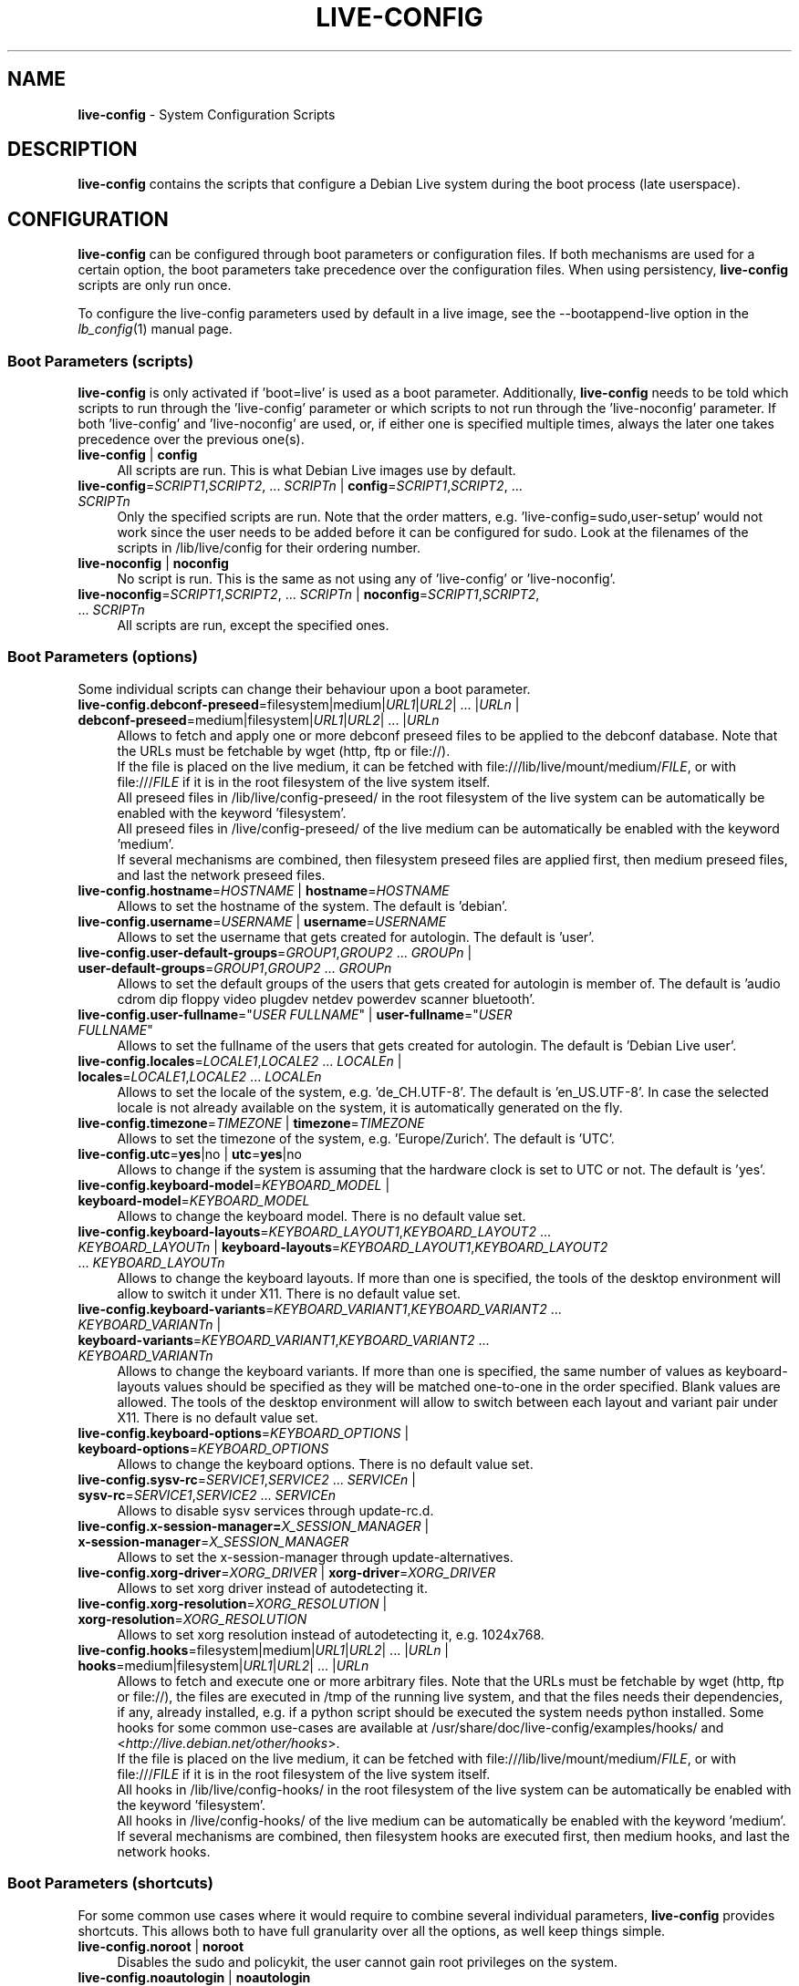 .\" live-config(7) - System Configuration Scripts
.\" Copyright (C) 2006-2012 Daniel Baumann <daniel@debian.org>
.\"
.\" This program comes with ABSOLUTELY NO WARRANTY; for details see COPYING.
.\" This is free software, and you are welcome to redistribute it
.\" under certain conditions; see COPYING for details.
.\"
.\"
.TH LIVE\-CONFIG 7 2012\-11\-07 3.0.9-1 "Debian Live Project"

.SH NAME
\fBlive\-config\fR \- System Configuration Scripts

.SH DESCRIPTION
\fBlive\-config\fR contains the scripts that configure a Debian Live system during the boot process (late userspace).

.SH CONFIGURATION
\fBlive\-config\fR can be configured through boot parameters or configuration files. If both mechanisms are used for a certain option, the boot parameters take precedence over the configuration files. When using persistency, \fBlive\-config\fR scripts are only run once.
.PP
To configure the live\-config parameters used by default in a live image, see the \-\-bootappend\-live option in the \fIlb_config\fR(1) manual page.

.SS Boot Parameters (scripts)
\fBlive\-config\fR is only activated if 'boot=live' is used as a boot parameter. Additionally, \fBlive\-config\fR needs to be told which scripts to run through the 'live\-config' parameter or which scripts to not run through the 'live\-noconfig' parameter. If both 'live\-config' and 'live\-noconfig' are used, or, if either one is specified multiple times, always the later one takes precedence over the previous one(s).

.IP "\fBlive\-config\fR | \fBconfig\fR" 4
All scripts are run. This is what Debian Live images use by default.
.IP "\fBlive\-config\fR=\fISCRIPT1\fR,\fISCRIPT2\fR, ... \fISCRIPTn\fR | \fBconfig\fR=\fISCRIPT1\fR,\fISCRIPT2\fR, ... \fISCRIPTn\fR" 4
Only the specified scripts are run. Note that the order matters, e.g. 'live\-config=sudo,user\-setup' would not work since the user needs to be added before it can be configured for sudo. Look at the filenames of the scripts in /lib/live/config for their ordering number.
.IP "\fBlive\-noconfig\fR | \fBnoconfig\fR" 4
No script is run. This is the same as not using any of 'live\-config' or 'live\-noconfig'.
.IP "\fBlive\-noconfig\fR=\fISCRIPT1\fR,\fISCRIPT2\fR, ... \fISCRIPTn\fR | \fBnoconfig\fR=\fISCRIPT1\fR,\fISCRIPT2\fR, ... \fISCRIPTn\fR" 4
All scripts are run, except the specified ones.

.SS Boot Parameters (options)
Some individual scripts can change their behaviour upon a boot parameter.

.IP "\fBlive\-config.debconf\-preseed\fR=filesystem|medium|\fIURL1\fR|\fIURL2\fR| ... |\fIURLn\fR | \fBdebconf\-preseed\fR=medium|filesystem|\fIURL1\fR|\fIURL2\fR| ... |\fIURLn\fR" 4
Allows to fetch and apply one or more debconf preseed files to be applied to the debconf database. Note that the URLs must be fetchable by wget (http, ftp or file://).
.br
If the file is placed on the live medium, it can be fetched with file:///lib/live/mount/medium/\fIFILE\fR, or with file:///\fIFILE\fR if it is in the root filesystem of the live system itself.
.br
All preseed files in /lib/live/config\-preseed/ in the root filesystem of the live system can be automatically be enabled with the keyword 'filesystem'.
.br
All preseed files in /live/config\-preseed/ of the live medium can be automatically be enabled with the keyword 'medium'.
.br
If several mechanisms are combined, then filesystem preseed files are applied first, then medium preseed files, and last the network preseed files.
.IP "\fBlive\-config.hostname\fR=\fIHOSTNAME\fR | \fBhostname\fR=\fIHOSTNAME\fR" 4
Allows to set the hostname of the system. The default is 'debian'.
.IP "\fBlive\-config.username\fR=\fIUSERNAME\fR | \fBusername\fR=\fIUSERNAME\fR" 4
Allows to set the username that gets created for autologin. The default is 'user'.
.IP "\fBlive\-config.user\-default\-groups\fR=\fIGROUP1\fR,\fIGROUP2\fR ... \fIGROUPn\fR | \fBuser\-default\-groups\fR=\fIGROUP1\fR,\fIGROUP2\fR ... \fIGROUPn\fR" 4
Allows to set the default groups of the users that gets created for autologin is member of. The default is 'audio cdrom dip floppy video plugdev netdev powerdev scanner bluetooth'.
.IP "\fBlive\-config.user\-fullname\fR=""\fIUSER FULLNAME\fR"" | \fBuser\-fullname\fR=""\fIUSER FULLNAME\fR""" 4
Allows to set the fullname of the users that gets created for autologin. The default is 'Debian Live user'.
.IP "\fBlive\-config.locales\fR=\fILOCALE1\fR,\fILOCALE2\fR ... \fILOCALEn\fR | \fBlocales\fR=\fILOCALE1\fR,\fILOCALE2\fR ... \fILOCALEn\fR" 4
Allows to set the locale of the system, e.g. 'de_CH.UTF\-8'. The default is 'en_US.UTF\-8'. In case the selected locale is not already available on the system, it is automatically generated on the fly.
.IP "\fBlive\-config.timezone\fR=\fITIMEZONE\fR | \fBtimezone\fR=\fITIMEZONE\fR" 4
Allows to set the timezone of the system, e.g. 'Europe/Zurich'. The default is 'UTC'.
.IP "\fBlive\-config.utc\fR=\fByes\fR|no | \fButc\fR=\fByes\fR|no" 4
Allows to change if the system is assuming that the hardware clock is set to UTC or not. The default is 'yes'.
.IP "\fBlive\-config.keyboard\-model\fR=\fIKEYBOARD_MODEL\fR | \fBkeyboard\-model\fR=\fIKEYBOARD_MODEL\fR" 4
Allows to change the keyboard model. There is no default value set.
.IP "\fBlive\-config.keyboard\-layouts\fR=\fIKEYBOARD_LAYOUT1\fR,\fIKEYBOARD_LAYOUT2\fR ... \fIKEYBOARD_LAYOUTn\fR | \fBkeyboard\-layouts\fR=\fIKEYBOARD_LAYOUT1\fR,\fIKEYBOARD_LAYOUT2\fR ... \fIKEYBOARD_LAYOUTn\fR" 4
Allows to change the keyboard layouts. If more than one is specified, the tools of the desktop environment will allow to switch it under X11. There is no default value set.
.IP "\fBlive\-config.keyboard\-variants\fR=\fIKEYBOARD_VARIANT1\fR,\fIKEYBOARD_VARIANT2\fR ... \fIKEYBOARD_VARIANTn\fR | \fBkeyboard\-variants\fR=\fIKEYBOARD_VARIANT1\fR,\fIKEYBOARD_VARIANT2\fR ... \fIKEYBOARD_VARIANTn\fR" 4
Allows to change the keyboard variants. If more than one is specified, the same number of values as keyboard\-layouts values should be specified as they will be matched one\-to\-one in the order specified. Blank values are allowed. The tools of the desktop environment will allow to switch between each layout and variant pair under X11. There is no default value set.
.IP "\fBlive\-config.keyboard\-options\fR=\fIKEYBOARD_OPTIONS\fR | \fBkeyboard\-options\fR=\fIKEYBOARD_OPTIONS\fR" 4
Allows to change the keyboard options. There is no default value set.
.IP "\fBlive\-config.sysv-rc\fR=\fISERVICE1\fR,\fISERVICE2\fR ... \fISERVICEn\fR | \fBsysv-rc\fR=\fISERVICE1\fR,\fISERVICE2\fR ... \fISERVICEn\fR" 4
Allows to disable sysv services through update-rc.d.
.IP "\fBlive\-config.x\-session\-manager=\fIX_SESSION_MANAGER\fR | \fBx\-session\-manager\fR=\fIX_SESSION_MANAGER\fR" 4
Allows to set the x\-session\-manager through update\-alternatives.
.IP "\fBlive\-config.xorg\-driver\fR=\fIXORG_DRIVER\fR | \fBxorg\-driver\fR=\fIXORG_DRIVER\fR" 4
Allows to set xorg driver instead of autodetecting it.
.IP "\fBlive\-config.xorg\-resolution\fR=\fIXORG_RESOLUTION\fR | \fBxorg\-resolution\fR=\fIXORG_RESOLUTION\fR" 4
Allows to set xorg resolution instead of autodetecting it, e.g. 1024x768.
.IP "\fBlive\-config.hooks\fR=filesystem|medium|\fIURL1\fR|\fIURL2\fR| ... |\fIURLn\fR | \fBhooks\fR=medium|filesystem|\fIURL1\fR|\fIURL2\fR| ... |\fIURLn\fR" 4
Allows to fetch and execute one or more arbitrary files. Note that the URLs must be fetchable by wget (http, ftp or file://), the files are executed in /tmp of the running live system, and that the files needs their dependencies, if any, already installed, e.g. if a python script should be executed the system needs python installed. Some hooks for some common use-cases are available at /usr/share/doc/live-config/examples/hooks/ and <\fIhttp://live.debian.net/other/hooks\fR>.
.br
If the file is placed on the live medium, it can be fetched with file:///lib/live/mount/medium/\fIFILE\fR, or with file:///\fIFILE\fR if it is in the root filesystem of the live system itself.
.br
All hooks in /lib/live/config\-hooks/ in the root filesystem of the live system can be automatically be enabled with the keyword 'filesystem'.
.br
All hooks in /live/config\-hooks/ of the live medium can be automatically be enabled with the keyword 'medium'.
.br
If several mechanisms are combined, then filesystem hooks are executed first, then medium hooks, and last the network hooks.

.SS Boot Parameters (shortcuts)
For some common use cases where it would require to combine several individual parameters, \fBlive\-config\fR provides shortcuts. This allows both to have full granularity over all the options, as well keep things simple.

.IP "\fBlive\-config.noroot\fR | \fBnoroot\fR" 4
Disables the sudo and policykit, the user cannot gain root privileges on the system.
.IP "\fBlive\-config.noautologin\fR | \fBnoautologin\fR" 4
Disables both the automatic console login and the graphical autologin.
.IP "\fBlive\-config.nottyautologin\fR | \fBnottyautologin\fR" 4
Disables the automatic login on the console, not affecting the graphical autologin.
.IP "\fBlive\-config.nox11autologin\fR | \fBnox11autologin\fR" 4
Disables the automatic login with any display manager, not affecting tty autologin.

.SS Boot Parameters (special options)
For special use cases there are some special boot paramters.

.IP "\fBlive\-config.debug\fR | \fBdebug\fR" 4
Enables debug output in live\-config.

.SS Configuration Files
\fBlive\-config\fR can be configured (but not activated) through configuration files. Everything but the shortcuts that can be configured with a boot parameter can be alternatively also be configured through one or more files. If configuration files are used, the 'boot=live' parameter is still required to activate \fBlive\-config\fR.
.PP
Configuration files can be placed either in the root filesystem itself (/etc/live/config.conf, /etc/live/config/*), or on the live media (live/config.conf, live/config/*). If both places are used for a certain option, the ones from the live media take precedence over the ones from the root filesystem.
.PP
Although the configuration files placed in the conf.d directories do not require a particular name or suffix, it is suggested for consistency reasons to either use 'vendor.conf' or 'project.conf' as a naming scheme (whereas 'vendor' or 'project' is replaced with the actual name, resulting in a filename like 'debian\-eeepc.conf').
.PP
The actual content of the configuration files consists of one or more of the following variables.

.IP "\fBLIVE_CONFIGS\fR=\fISCRIPT1\fR,\fISCRIPT2\fR, ... \fISCRIPTn\fR" 4
This variable equals the '\fBlive\-config\fR=\fISCRIPT1\fR,\fISCRIPT2\fR, ... \fISCRIPTn\fR' parameter.
.IP "\fBLIVE_NOCONFIGS\fR=\fISCRIPT1\fR,\fISCRIPT2\fR, ... \fISCRIPTn\fR" 4
This variable equals the '\fBlive\-noconfig\fR=\fISCRIPT1\fR,\fISCRIPT2\fR, ... \fISCRIPTn\fR' parameter.
.IP "\fBLIVE_DEBCONF_PRESEED\fR=filesystem|medium|\fIURL1\fR|\fIURL2\fR| ... |\fIURLn\fR" 4
This variable equals the '\fBlive\-config.debconf\-preseed\fR=filesystem|medium|\fIURL1\fR|\fIURL2\fR| ... |\fIURLn\fR' parameter.
.IP "\fBLIVE_HOSTNAME\fR=\fIHOSTNAME\fR" 4
This variable equals the '\fBlive\-config.hostname\fR=\fIHOSTNAME\fR' parameter.
.IP "\fBLIVE_USERNAME\fR=\fIUSERNAME\fR" 4
This variable equals the '\fBlive\-config.username\fR=\fIUSERNAME\fR' parameter.
.IP "\fBLIVE_USER_DEFAULT_GROUPS\fR=\fIGROUP1\fR,\fIGROUP2\fR ... \fIGROUPn\fR" 4
This variable equals the '\fBlive\-config.user\-default\-groups\fR="\fIGROUP1\fR,\fIGROUP2\fR ... \fIGROUPn\fR"' parameter.
.IP "\fBLIVE_USER_FULLNAME\fR=""\fIUSER FULLNAME\fR""" 4
This variable equals the '\fBlive\-config.user\-fullname\fR="\fIUSER FULLNAME\fR"' parameter.
.IP "\fBLIVE_LOCALES\fR=\fILOCALE1\fR,\fILOCALE2\fR ... \fILOCALEn\fR" 4
This variable equals the '\fBlive\-config.locales\fR=\fILOCALE1\fR,\fILOCALE2\fR ... \fILOCALEn\fR' parameter.
.IP "\fBLIVE_TIMEZONE\fR=\fITIMEZONE\fR" 4
This variable equals the '\fBlive\-config.timezone\fR=\fITIMEZONE\fR' parameter.
.IP "\fBLIVE_UTC\fR=\fByes\fR|no" 4
This variable equals the '\fBlive\-config.utc\fR=\fByes\fR|no' parameter.
.IP "\fBLIVE_KEYBOARD_MODEL\fR=\fIKEYBOARD_MODEL\fR" 4
This variable equals the '\fBlive\-config.keyboard\-model\fR=\fIKEYBOARD_MODEL\fR' parameter.
.IP "\fBLIVE_KEYBOARD_LAYOUTS\fR=\fIKEYBOARD_LAYOUT1\fR,\fIKEYBOARD_LAYOUT2\fR ... \fIKEYBOARD_LAYOUTn\fR" 4
This variable equals the '\fBlive\-config.keyboard\-layouts\fR=\fIKEYBOARD_LAYOUT1\fR,\fIKEYBOARD_LAYOUT2\fR ... \fIKEYBOARD_LAYOUTn\fR' parameter.
.IP "\fBLIVE_KEYBOARD_VARIANTS\fR=\fIKEYBOARD_VARIANT1\fR,\fIKEYBOARD_VARIANT2\fR ... \fIKEYBOARD_VARIANTn\fR" 4
This variable equals the '\fBlive\-config.keyboard\-variants\fR=\fIKEYBOARD_VARIANT1\fR,\fIKEYBOARD_VARIANT2\fR ... \fIKEYBOARD_VARIANTn\fR' parameter.
.IP "\fBLIVE_KEYBOARD_OPTIONS\fR=\fIKEYBOARD_OPTIONS\fR" 4
This variable equals the '\fBlive\-config.keyboard\-options\fR=\fIKEYBOARD_OPTIONS\fR' parameter.
.IP "\fBLIVE_SYSV_RC\fR=\fISERVICE1\fR,\fISERVICE2\fR ... \fISERVICEn\fR" 4
This variable equals the '\fBlive\-config.sysv-rc\fR=\fISERVICE1\fR,\fISERVICE2\fR ... \fISERVICEn\fR' parameter.
.IP "\fBLIVE_XORG_DRIVER\fR=\fIXORG_DRIVER\fR" 4
This variable equals the '\fBlive\-config.xorg\-driver\fR=\fIXORG_DRIVER\fR' parameter.
.IP "\fBLIVE_XORG_RESOLUTION\fR=\fIXORG_RESOLUTION\fR" 4
This variable equals the '\fBlive\-config.xorg\-resolution\fR=\fIXORG_RESOLUTION\fR' parameter.
.IP "\fBLIVE_HOOKS\fR=filesystem|medium|\fIURL1\fR|\fIURL2\fR| ... |\fIURLn\fR" 4
This variable equals the '\fBlive\-config.hooks\fR=filesystem|medium|\fIURL1\fR|\fIURL2\fR| ... |\fIURLn\fR' parameter.

.SH CUSTOMIZATION
\fBlive\-config\fR can be easily customized for downstream projects or local usage.

.SS Adding new config scripts
Downstream projects can put their scripts into /lib/live/config and do not need to do anything else, the scripts will be called automatically during boot.
.PP
The scripts are best put into an own debian package. A sample package containing an example script can be found in /usr/share/doc/live\-config/examples.

.SS Removing existing config scripts
It is not really possible to remove scripts itself in a sane way yet without requiring to ship a locally modified \fBlive\-config\fR package. However, the same can be achieved by disabling the respective scripts through the live\-noconfig mechanism, see above. To avoid to always need specifing disabled scripts through the boot parameter, a configuration file should be used, see above.
.PP
The configuration files for the live system itself are best put into an own debian package. A sample package containing an example configuration can be found in /usr/share/doc/live\-config/examples.

.SH SCRIPTS
\fBlive\-config\fR currently features the following scripts in /lib/live/config.

.IP "\fBdebconf\fR" 4
allows to apply arbitrary preseed files placed on the live media or an http/ftp server.
.IP "\fBhostname\fR" 4
configures /etc/hostname and /etc/hosts.
.IP "\fBuser\-setup\fR" 4
adds an live user account.
.IP "\fBsudo\fR" 4
grants sudo privileges to the live user.
.IP "\fBlocales\fR" 4
configures locales.
.IP "\fBlocales\-all\fR" 4
configures locales\-all.
.IP "\fBtzdata\fR" 4
configures /etc/timezone.
.IP "\fBgdm\fR" 4
configures autologin in gdm.
.IP "\fBgdm3\fR" 4
configures autologin in gdm3 (squeeze and newer).
.IP "\fBkdm\fR" 4
configures autologin in kdm.
.IP "\fBlightdm\fR" 4
configures autologin in lightdm.
.IP "\fBlxdm\fR" 4
configures autologin in lxdm.
.IP "\fBnodm\fR" 4
configures autologin in nodm.
.IP "\fBslim\fR" 4
configures autologin in slim.
.IP "\fBxinit\fR" 4
configures autologin with xinit.
.IP "\fBkeyboard\-configuration\fR" 4
configures the keyboard.
.IP "\fBsysvinit\fR" 4
configures sysvinit.
.IP "\fBsysv-rc\fR" 4
configures sysv-rc by disabling listed services.
.IP "\fBlogin\fR" 4
disables lastlog.
.IP "\fBapport\fR (ubuntu only)" 4
disables apport.
.IP "\fBgnome\-panel\-data\fR" 4
disables lock button for the screen.
.IP "\fBgnome\-power\-manager\fR" 4
disables hibernation.
.IP "\fBgnome\-screensaver\fR" 4
disables the screensaver locking the screen.
.IP "\fBkaboom\fR" 4
disables KDE migration wizard (squeeze and newer).
.IP "\fBkde\-services\fR" 4
disables some unwanted KDE services (squeeze and newer).
.IP "\fBdebian\-installer\-launcher\fR" 4
adds debian\-installer\-launcher on users desktop.
.IP "\fBmodule\-init\-tools\fR" 4
automatically load some modules on some architectures.
.IP "\fBpolicykit\fR" 4
grant user privilegies through policykit.
.IP "\fBsslcert\fR" 4
regenerating ssl snake\-oil certificates.
.IP "\fBupdate\-notifier\fR" 4
disables update\-notifier.
.IP "\fBanacron\fR" 4
disables anacron.
.IP "\fButil-linux\fR" 4
disables util-linux' hwclock.
.IP "\fBlogin\fR" 4
disables lastlog.
.IP "\fBxserver\-xorg\fR" 4
configures xserver-xorg.
.IP "\fBureadahead\fR (ubuntu only)" 4
disables ureadahead.
.IP "\fBopenssh-server\fR" 4
recreates openssh-server host keys.
.IP "\fBhooks\fR" 4
allows to run arbitrary commands from a script placed on the live media or an http/ftp server.

.SH FILES
.IP "\fB/etc/live/config.conf\fR" 4
.IP "\fB/etc/live/config/*\fR" 4
.IP "\fBlive/config.conf\fR" 4
.IP "\fBlive/config/*\fR" 4
.IP "\fB/lib/live/config.sh\fR" 4
.IP "\fB/lib/live/config/\fR" 4
.IP "\fB/var/lib/live/config/\fR" 4
.IP "\fB/var/log/live/config.log\fR" 4
.PP
.IP "\fB/live/config\-hooks/*\fR" 4
.IP "\fBlive/config\-hooks/*\fR" 4
.IP "\fB/live/config\-preseed/*\fR" 4
.IP "\fBlive/config\-preseed/* \fR" 4

.SH SEE ALSO
\fIlive\-boot\fR(7)
.PP
\fIlive\-build\fR(7)
.PP
\fIlive\-tools\fR(7)

.SH HOMEPAGE
More information about live\-config and the Debian Live project can be found on the homepage at <\fIhttp://live.debian.net/\fR> and in the manual at <\fIhttp://live.debian.net/manual/\fR>.

.SH BUGS
Bugs can be reported by submitting a bugreport for the live\-config package in the Debian Bug Tracking System at <\fIhttp://bugs.debian.org/\fR> or by writing a mail to the Debian Live mailing list at <\fIdebian\-live@lists.debian.org\fR>.

.SH AUTHOR
live\-config was written by Daniel Baumann <\fIdaniel@debian.org\fR>.
